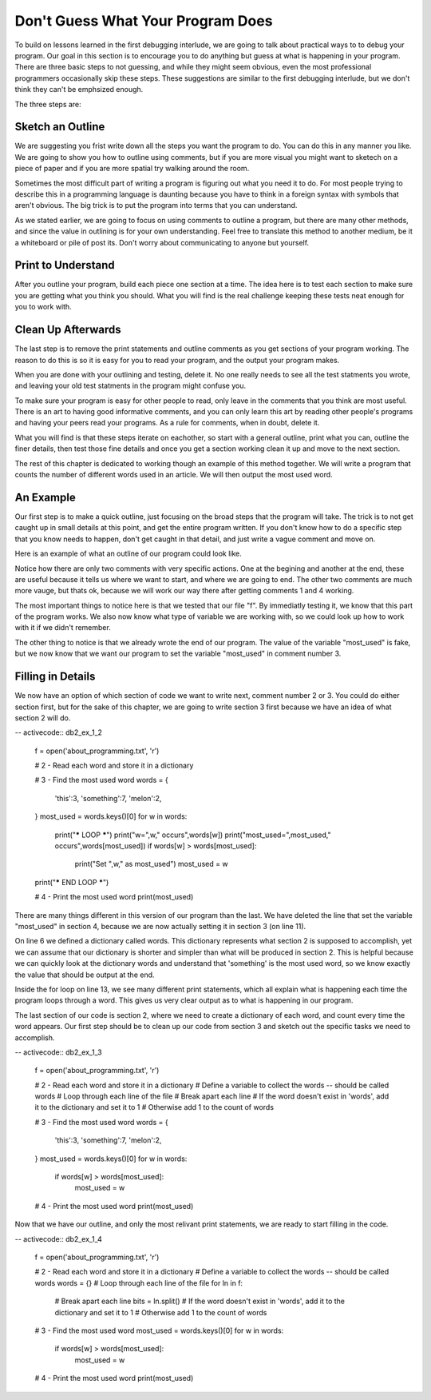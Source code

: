 ..  Copyright (C)  Nick Reid, Jackie Cohen, Paul Resnick.  Permission is granted to copy, distribute
    and/or modify this document under the terms of the GNU Free Documentation
    License, Version 1.3 or any later version published by the Free Software
    Foundation; with Invariant Sections being Forward, Prefaces, and
    Contributor List, no Front-Cover Texts, and no Back-Cover Texts.  A copy of
    the license is included in the section entitled "GNU Free Documentation
    License".

.. _debugging_2:

.. datafile::  about_programming.txt
   :hide:

   Computer programming (often shortened to programming) is a process that leads from an
   original formulation of a computing problem to executable programs. It involves
   activities such as analysis, understanding, and generically solving such problems
   resulting in an algorithm, verification of requirements of the algorithm including its
   correctness and its resource consumption, implementation (or coding) of the algorithm in
   a target programming language, testing, debugging, and maintaining the source code,
   implementation of the build system and management of derived artefacts such as machine
   code of computer programs. The algorithm is often only represented in human-parseable
   form and reasoned about using logic. Source code is written in one or more programming
   languages (such as C++, C#, Java, Python, Smalltalk, JavaScript, etc.). The purpose of
   programming is to find a sequence of instructions that will automate performing a
   specific task or solve a given problem. The process of programming thus often requires
   expertise in many different subjects, including knowledge of the application domain,
   specialized algorithms and formal logic.
   Within software engineering, programming (the implementation) is regarded as one phase in a software development process. There is an on-going debate on the extent to which
   the writing of programs is an art form, a craft, or an engineering discipline. In
   general, good programming is considered to be the measured application of all three,
   with the goal of producing an efficient and evolvable software solution (the criteria
   for "efficient" and "evolvable" vary considerably). The discipline differs from many
   other technical professions in that programmers, in general, do not need to be licensed
   or pass any standardized (or governmentally regulated) certification tests in order to
   call themselves "programmers" or even "software engineers." Because the discipline
   covers many areas, which may or may not include critical applications, it is debatable
   whether licensing is required for the profession as a whole. In most cases, the
   discipline is self-governed by the entities which require the programming, and sometimes
   very strict environments are defined (e.g. United States Air Force use of AdaCore and
   security clearance). However, representing oneself as a "professional software engineer"
   without a license from an accredited institution is illegal in many parts of the world.

Don't Guess What Your Program Does
==================================

To build on lessons learned in the first debugging interlude, we are going to talk about practical ways to to debug your program. Our goal in this section is to encourage you to do anything but guess at what is happening in your program. There are three basic steps to not guessing, and while they might seem obvious, even the most professional programmers occasionally skip these steps. These suggestions are similar to the first debugging interlude, but we don't think they can't be emphsized enough.

The three steps are:

Sketch an Outline
-----------------

We are suggesting you frist write down all the steps you want the program to do. You can do this in any manner you like. We are going to show you how to outline using comments, but if you are more visual you might want to sketech on a piece of paper and if you are more spatial try walking around the room.

Sometimes the most difficult part of writing a program is figuring out what you need it to do. For most people trying to describe this in a programming language is daunting because you have to think in a foreign syntax with symbols that aren't obvious. The big trick is to put the program into terms that you can understand.

As we stated earlier, we are going to focus on using comments to outline a program, but there are many other methods, and since the value in outlining is for your own understanding. Feel free to translate this method to another medium, be it a whiteboard or pile of post its. Don't worry about communicating to anyone but yourself.

Print to Understand
-------------------

After you outline your program, build each piece one section at a time. The idea here is to test each section to make sure you are getting what you think you should. What you will find is the real challenge keeping these tests neat enough for you to work with.

Clean Up Afterwards
-------------------

The last step is to remove the print statements and outline comments as you get sections of your program working. The reason to do this is so it is easy for you to read your program, and the output your program makes.

When you are done with your outlining and testing, delete it. No one really needs to see all the test statments you wrote, and leaving your old test statments in the program might confuse you.

To make sure your program is easy for other people to read, only leave in the comments that you think are most useful. There is an art to having good informative comments, and you can only learn this art by reading other people's programs and having your peers read your programs. As a rule for comments, when in doubt, delete it.

What you will find is that these steps iterate on eachother, so start with a general outline, print what you can, outline the finer details, then test those fine details and once you get a section working clean it up and move to the next section.

The rest of this chapter is dedicated to working though an example of this method together. We will write a program that counts the number of different words used in an article. We will then output the most used word.

An Example
----------

Our first step is to make a quick outline, just focusing on the broad steps that the program will take. The trick is to not get caught up in small details at this point, and get the entire program written. If you don't know how to do a specific step that you know needs to happen, don't get caught in that detail, and just write a vague comment and move on.

Here is an example of what an outline of our program could look like.

.. activecode:: db2_ex_1_0
    
    # 1 - Open the file

    # 2 - Read each word and store it in a dictionary

    # 3 - Find the most used word

    # 4 - Print the most used word

Notice how there are only two comments with very specific actions. One at the begining and another at the end, these are useful because it tells us where we want to start, and where we are going to end. The other two comments are much more vauge, but thats ok, because we will work our way there after getting comments 1 and 4 working.

.. activecode:: db2_ex_1_1
    
    # 1 - Open the file
    f = open('about_programming.txt', 'r')
    print(f)

    # 2 - Read each word and store it in a dictionary

    # 3 - Find the most used word

    # 4 - Print the most used word
    most_used = '?????'
    print(most_used)

The most important things to notice here is that we tested that our file "f". By immediatly testing it, we know that this part of the program works. We also now know what type of variable we are working with, so we could look up how to work with it if we didn't remember.

The other thing to notice is that we already wrote the end of our program. The value of the variable "most_used" is fake, but we now know that we want our program to set the variable "most_used" in comment number 3.

Filling in Details
------------------

We now have an option of which section of code we want to write next, comment number 2 or 3. You could do either section first, but for the sake of this chapter, we are going to write section 3 first because we have an idea of what section 2 will do.

-- activecode:: db2_ex_1_2
    
    f = open('about_programming.txt', 'r')

    # 2 - Read each word and store it in a dictionary

    # 3 - Find the most used word
    words = {
      'this':3,
      'something':7,
      'melon':2,
    }
    most_used = words.keys()[0]
    for w in words:
      print("***** LOOP *****")
      print("w=",w," occurs",words[w])
      print("most_used=",most_used," occurs",words[most_used])
      if words[w] > words[most_used]:
        print("Set ",w," as most_used")
        most_used = w
    print("***** END LOOP *****")

    # 4 - Print the most used word
    print(most_used)

There are many things different in this version of our program than the last. We have deleted the line that set the variable "most_used" in section 4, because we are now actually setting it in section 3 (on line 11).

On line 6 we defined a dictionary called words. This dictionary represents what section 2 is supposed to accomplish, yet we can assume that our dictionary is shorter and simpler than what will be produced in section 2. This is helpful because we can quickly look at the dictionary words and understand that 'something' is the most used word, so we know exactly the value that should be output at the end.

Inside the for loop on line 13, we see many different print statements, which all explain what is happening each time the program loops through a word. This gives us very clear output as to what is happening in our program.

The last section of our code is section 2, where we need to create a dictionary of each word, and count every time the word appears. Our first step should be to clean up our code from section 3 and sketch out the specific tasks we need to accomplish.

-- activecode:: db2_ex_1_3
    
    f = open('about_programming.txt', 'r')

    # 2 - Read each word and store it in a dictionary
    # Define a variable to collect the words -- should be called words
    # Loop through each line of the file
    # Break apart each line
    # If the word doesn't exist in 'words', add it to the dictionary and set it to 1
    # Otherwise add 1 to the count of words

    # 3 - Find the most used word
    words = {
      'this':3,
      'something':7,
      'melon':2,
    }
    most_used = words.keys()[0]
    for w in words:
      if words[w] > words[most_used]:
        most_used = w

    # 4 - Print the most used word
    print(most_used)

Now that we have our outline, and only the most relivant print statements, we are ready to start filling in the code.

-- activecode:: db2_ex_1_4
    
    f = open('about_programming.txt', 'r')

    # 2 - Read each word and store it in a dictionary
    # Define a variable to collect the words -- should be called words
    words = {}
    # Loop through each line of the file
    for ln in f:
      # Break apart each line
      bits = ln.split()
      # If the word doesn't exist in 'words', add it to the dictionary and set it to 1
      # Otherwise add 1 to the count of words

    # 3 - Find the most used word
    most_used = words.keys()[0]
    for w in words:
      if words[w] > words[most_used]:
        most_used = w

    # 4 - Print the most used word
    print(most_used)
